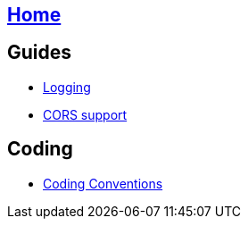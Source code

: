 == link:Home[Home]

== Guides
* link:guide-logging[Logging]
* link:guide-cors-support[CORS support]

== Coding
* link:guide-coding-conventions[Coding Conventions]